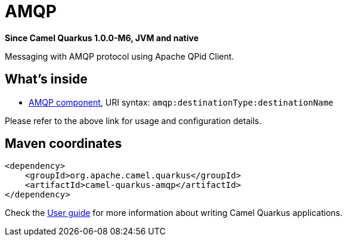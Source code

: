 // Do not edit directly!
// This file was generated by camel-quarkus-package-maven-plugin:update-extension-doc-page

[[amqp]]
= AMQP

*Since Camel Quarkus 1.0.0-M6, JVM and native*

Messaging with AMQP protocol using Apache QPid Client.

== What's inside

* https://camel.apache.org/components/latest/amqp-component.html[AMQP component], URI syntax: `amqp:destinationType:destinationName`

Please refer to the above link for usage and configuration details.

== Maven coordinates

[source,xml]
----
<dependency>
    <groupId>org.apache.camel.quarkus</groupId>
    <artifactId>camel-quarkus-amqp</artifactId>
</dependency>
----

Check the xref:user-guide/index.adoc[User guide] for more information about writing Camel Quarkus applications.

